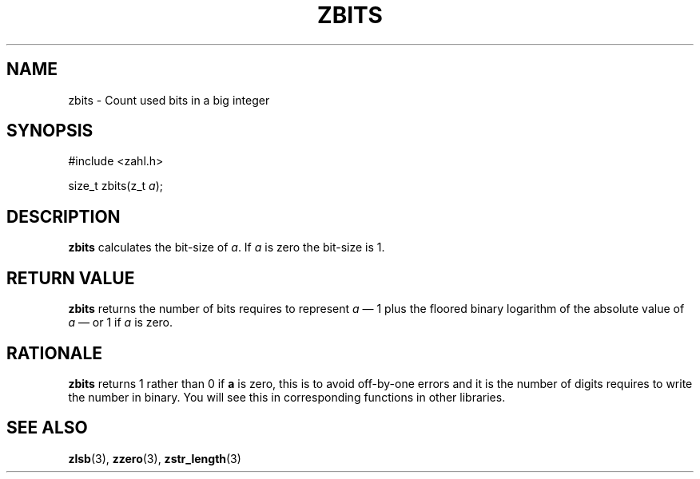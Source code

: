.TH ZBITS 3 libzahl
.SH NAME
zbits - Count used bits in a big integer
.SH SYNOPSIS
.nf
#include <zahl.h>

size_t zbits(z_t \fIa\fP);
.fi
.SH DESCRIPTION
.B zbits
calculates the bit-size of
.IR a .
If
.I a
is zero the bit-size is 1.
.SH RETURN VALUE
.B zbits
returns the number of bits requires
to represent
.I a
\(em 1 plus the floored binary logarithm of the
absolute value of
.I a
\(em or 1 if
.I a
is zero.
.SH RATIONALE
.B zbits
returns 1 rather than 0 if
.B a
is zero, this is to avoid off-by-one errors
and it is the number of digits requires to
write the number in binary. You will see this
in corresponding functions in other libraries.
.SH SEE ALSO
.BR zlsb (3),
.BR zzero (3),
.BR zstr_length (3)
